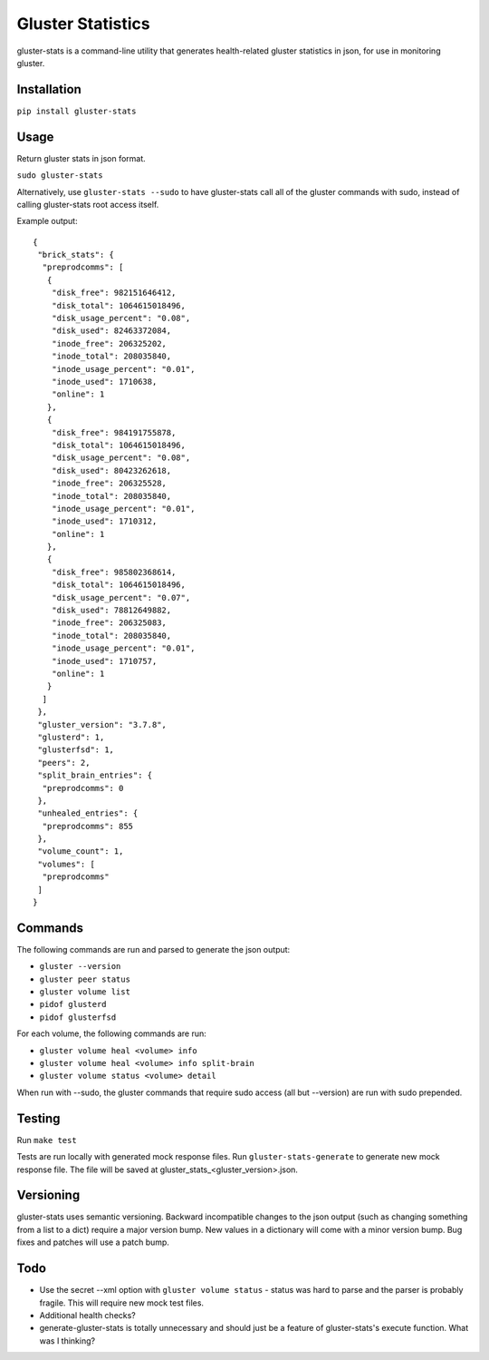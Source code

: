 ===============================
Gluster Statistics
===============================

.. image:: https://img.shields.io/pypi/v/gluster_stats.svg
        :target: https://pypi.python.org/pypi/gluster_stats

.. image:: https://img.shields.io/travis/danrue/gluster_stats.svg
        :target: https://travis-ci.org/danrue/gluster_stats


.. image:: https://img.shields.io/badge/license-BSD-blue.svg
        :target: LICENSE

.. image:: https://img.shields.io/badge/python-2.6%20%7C%202.7%20%7C%203.3%20%7C%203.4%20%7C%203.5-green.svg

gluster-stats is a command-line utility that generates health-related gluster
statistics in json, for use in monitoring gluster.

Installation
------------

``pip install gluster-stats``

Usage
-----

Return gluster stats in json format.

``sudo gluster-stats``

Alternatively, use ``gluster-stats --sudo`` to have gluster-stats call all of
the gluster commands with sudo, instead of calling gluster-stats root access
itself.

Example output::

    {
     "brick_stats": {
      "preprodcomms": [
       {
        "disk_free": 982151646412, 
        "disk_total": 1064615018496, 
        "disk_usage_percent": "0.08", 
        "disk_used": 82463372084, 
        "inode_free": 206325202, 
        "inode_total": 208035840, 
        "inode_usage_percent": "0.01", 
        "inode_used": 1710638, 
        "online": 1
       }, 
       {
        "disk_free": 984191755878, 
        "disk_total": 1064615018496, 
        "disk_usage_percent": "0.08", 
        "disk_used": 80423262618, 
        "inode_free": 206325528, 
        "inode_total": 208035840, 
        "inode_usage_percent": "0.01", 
        "inode_used": 1710312, 
        "online": 1
       }, 
       {
        "disk_free": 985802368614, 
        "disk_total": 1064615018496, 
        "disk_usage_percent": "0.07", 
        "disk_used": 78812649882, 
        "inode_free": 206325083, 
        "inode_total": 208035840, 
        "inode_usage_percent": "0.01", 
        "inode_used": 1710757, 
        "online": 1
       }
      ]
     }, 
     "gluster_version": "3.7.8", 
     "glusterd": 1, 
     "glusterfsd": 1, 
     "peers": 2, 
     "split_brain_entries": {
      "preprodcomms": 0
     }, 
     "unhealed_entries": {
      "preprodcomms": 855
     }, 
     "volume_count": 1, 
     "volumes": [
      "preprodcomms"
     ]
    }

Commands
--------

The following commands are run and parsed to generate the json output:

- ``gluster --version``
- ``gluster peer status``
- ``gluster volume list``
- ``pidof glusterd``
- ``pidof glusterfsd``

For each volume, the following commands are run:

- ``gluster volume heal <volume> info``
- ``gluster volume heal <volume> info split-brain``
- ``gluster volume status <volume> detail``

When run with --sudo, the gluster commands that require sudo access (all but
--version) are run with sudo prepended. 

Testing
-------

Run ``make test``

Tests are run locally with generated mock response files. Run
``gluster-stats-generate`` to generate new mock response file. The file will be
saved at gluster_stats_<gluster_version>.json.

Versioning
----------

gluster-stats uses semantic versioning. Backward incompatible changes to the
json output (such as changing something from a list to a dict) require a major
version bump. New values in a dictionary will come with a minor version bump.
Bug fixes and patches will use a patch bump.

Todo
----

- Use the secret --xml option with ``gluster volume status`` - status was hard
  to parse and the parser is probably fragile. This will require new mock test
  files.
- Additional health checks?
- generate-gluster-stats is totally unnecessary and should just be a feature
  of gluster-stats's execute function. What was I thinking?

